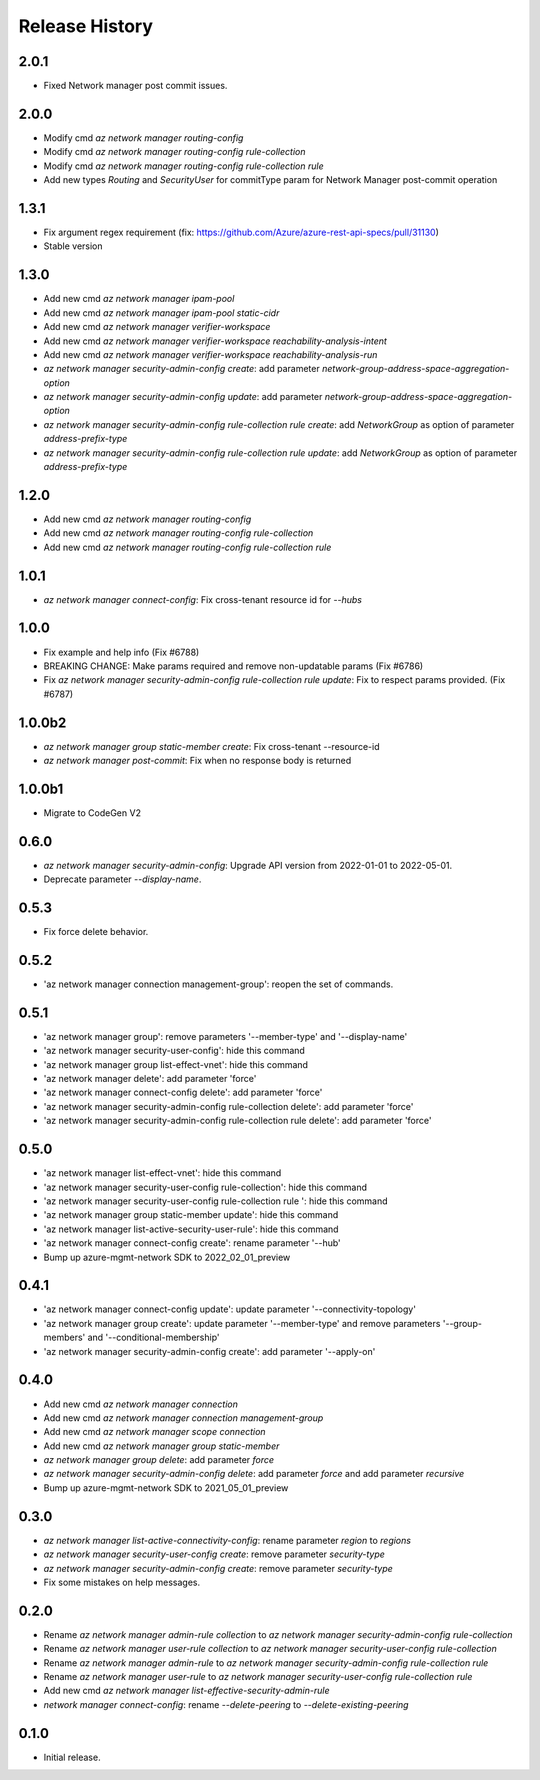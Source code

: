 .. :changelog:

Release History
===============
2.0.1
+++++
* Fixed Network manager post commit issues.

2.0.0
+++++
* Modify cmd `az network manager routing-config`
* Modify cmd `az network manager routing-config rule-collection`
* Modify cmd `az network manager routing-config rule-collection rule`
* Add new types `Routing` and `SecurityUser`  for commitType param for Network Manager post-commit operation

1.3.1
+++++
* Fix argument regex requirement (fix: https://github.com/Azure/azure-rest-api-specs/pull/31130)
* Stable version

1.3.0
+++++
* Add new cmd `az network manager ipam-pool`
* Add new cmd `az network manager ipam-pool static-cidr`
* Add new cmd `az network manager verifier-workspace`
* Add new cmd `az network manager verifier-workspace reachability-analysis-intent`
* Add new cmd `az network manager verifier-workspace reachability-analysis-run`
* `az network manager security-admin-config create`: add parameter `network-group-address-space-aggregation-option`
* `az network manager security-admin-config update`: add parameter `network-group-address-space-aggregation-option`
* `az network manager security-admin-config rule-collection rule create`: add `NetworkGroup` as option of parameter `address-prefix-type`
* `az network manager security-admin-config rule-collection rule update`: add `NetworkGroup` as option of parameter `address-prefix-type`

1.2.0
+++++
* Add new cmd `az network manager routing-config`
* Add new cmd `az network manager routing-config rule-collection`
* Add new cmd `az network manager routing-config rule-collection rule`

1.0.1
+++++
* `az network manager connect-config`: Fix cross-tenant resource id for `--hubs`

1.0.0
+++++
* Fix example and help info (Fix #6788)
* BREAKING CHANGE: Make params required and remove non-updatable params (Fix #6786)
* Fix `az network manager security-admin-config rule-collection rule update`: Fix to respect params provided. (Fix #6787)

1.0.0b2
+++++
* `az network manager group static-member create`: Fix cross-tenant --resource-id
* `az network manager post-commit`: Fix when no response body is returned

1.0.0b1
+++++
* Migrate to CodeGen V2

0.6.0
+++++
* `az network manager security-admin-config`: Upgrade API version from 2022-01-01 to 2022-05-01.
* Deprecate parameter `--display-name`.

0.5.3
+++++
* Fix force delete behavior.

0.5.2
+++++
* 'az network manager connection management-group': reopen the set of commands.

0.5.1
+++++
* 'az network manager group': remove parameters '--member-type' and '--display-name'
* 'az network manager security-user-config': hide this command
* 'az network manager group list-effect-vnet': hide this command
* 'az network manager delete': add parameter 'force'
* 'az network manager connect-config delete': add parameter 'force'
* 'az network manager security-admin-config rule-collection delete': add parameter 'force'
* 'az network manager security-admin-config rule-collection rule delete': add parameter 'force'

0.5.0
+++++
* 'az network manager list-effect-vnet': hide this command
* 'az network manager security-user-config rule-collection': hide this command
* 'az network manager security-user-config rule-collection rule ': hide this command
* 'az network manager group static-member update': hide this command
* 'az network manager list-active-security-user-rule': hide this command
* 'az network manager connect-config create': rename parameter '--hub'
* Bump up azure-mgmt-network SDK to 2022_02_01_preview

0.4.1
+++++
* 'az network manager connect-config update': update parameter '--connectivity-topology'
* 'az network manager group create': update parameter '--member-type' and remove parameters '--group-members' and '--conditional-membership'
* 'az network manager security-admin-config create': add parameter '--apply-on'

0.4.0
+++++
* Add new cmd `az network manager connection`
* Add new cmd `az network manager connection management-group`
* Add new cmd `az network manager scope connection`
* Add new cmd `az network manager group static-member`
* `az network manager group delete`: add parameter `force`
* `az network manager security-admin-config delete`: add parameter `force` and add parameter `recursive`
* Bump up azure-mgmt-network SDK to 2021_05_01_preview

0.3.0
+++++
* `az network manager list-active-connectivity-config`: rename parameter `region` to `regions`
* `az network manager security-user-config create`: remove parameter `security-type`
* `az network manager security-admin-config create`: remove parameter `security-type`
* Fix some mistakes on help messages.

0.2.0
+++++
* Rename `az network manager admin-rule collection` to `az network manager security-admin-config rule-collection`
* Rename `az network manager user-rule collection` to `az network manager security-user-config rule-collection`
* Rename `az network manager admin-rule` to `az network manager security-admin-config rule-collection rule`
* Rename `az network manager user-rule` to `az network manager security-user-config rule-collection rule`
* Add new cmd `az network manager list-effective-security-admin-rule`
* `network manager connect-config`: rename `--delete-peering` to `--delete-existing-peering`

0.1.0
++++++
* Initial release.

